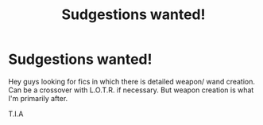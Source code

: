#+TITLE: Sudgestions wanted!

* Sudgestions wanted!
:PROPERTIES:
:Author: josef192
:Score: 0
:DateUnix: 1603814335.0
:DateShort: 2020-Oct-27
:FlairText: Request
:END:
Hey guys looking for fics in which there is detailed weapon/ wand creation. Can be a crossover with L.O.T.R. if necessary. But weapon creation is what I'm primarily after.

T.I.A

